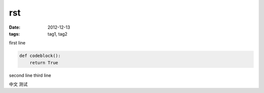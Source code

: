 rst
======

:date: 2012-12-13
:tags: tag1, tag2


first line

.. sourcecode:: python

    def codeblock():
        return True

second line
third line

中文
测试
